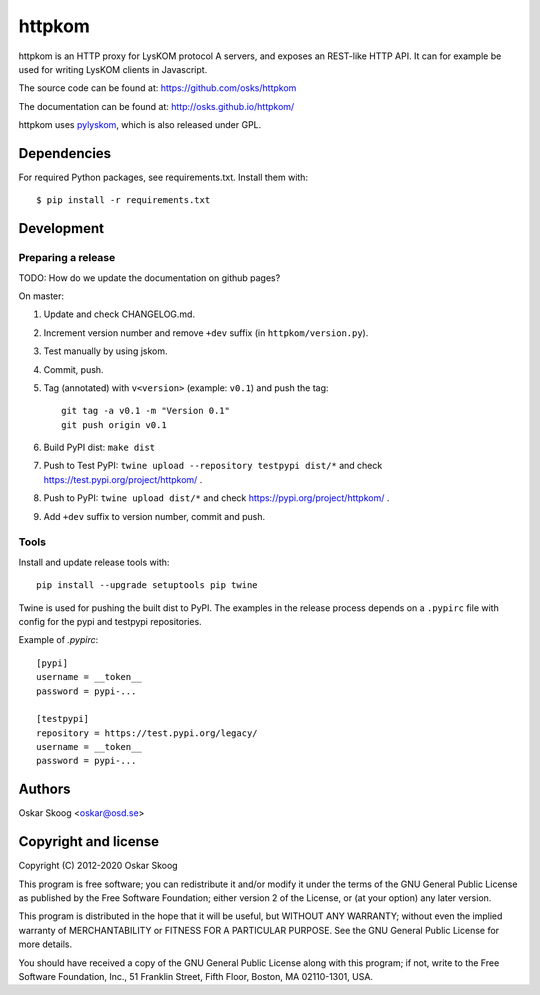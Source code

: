 httpkom
=======

httpkom is an HTTP proxy for LysKOM protocol A servers, and exposes an
REST-like HTTP API. It can for example be used for writing LysKOM
clients in Javascript.

The source code can be found at: https://github.com/osks/httpkom

The documentation can be found at: http://osks.github.io/httpkom/

httpkom uses `pylyskom <https://github.com/osks/pylyskom>`_, which
is also released under GPL.


Dependencies
------------

For required Python packages, see requirements.txt. Install them with::

    $ pip install -r requirements.txt


Development
-----------

Preparing a release
*******************

TODO: How do we update the documentation on github pages?

On master:

1. Update and check CHANGELOG.md.

2. Increment version number and remove ``+dev`` suffix
   (in ``httpkom/version.py``).

3. Test manually by using jskom.

4. Commit, push.

5. Tag (annotated) with ``v<version>`` (example: ``v0.1``) and push the tag::

       git tag -a v0.1 -m "Version 0.1"
       git push origin v0.1

6. Build PyPI dist: ``make dist``

7. Push to Test PyPI: ``twine upload --repository testpypi dist/*`` and check
   https://test.pypi.org/project/httpkom/ .

8. Push to PyPI: ``twine upload dist/*`` and check
   https://pypi.org/project/httpkom/ .

9. Add ``+dev`` suffix to version number, commit and push.


Tools
*****

Install and update release tools with::

    pip install --upgrade setuptools pip twine

Twine is used for pushing the built dist to PyPI. The examples in the
release process depends on a ``.pypirc`` file with config for the pypi
and testpypi repositories.

Example of `.pypirc`::

    [pypi]
    username = __token__
    password = pypi-...

    [testpypi]
    repository = https://test.pypi.org/legacy/
    username = __token__
    password = pypi-...


Authors
-------

Oskar Skoog <oskar@osd.se>


Copyright and license
---------------------

Copyright (C) 2012-2020 Oskar Skoog

This program is free software; you can redistribute it and/or
modify it under the terms of the GNU General Public License
as published by the Free Software Foundation; either version 2
of the License, or (at your option) any later version.

This program is distributed in the hope that it will be useful,
but WITHOUT ANY WARRANTY; without even the implied warranty of
MERCHANTABILITY or FITNESS FOR A PARTICULAR PURPOSE.  See the
GNU General Public License for more details.

You should have received a copy of the GNU General Public License
along with this program; if not, write to the Free Software
Foundation, Inc., 51 Franklin Street, Fifth Floor, Boston,
MA  02110-1301, USA.
